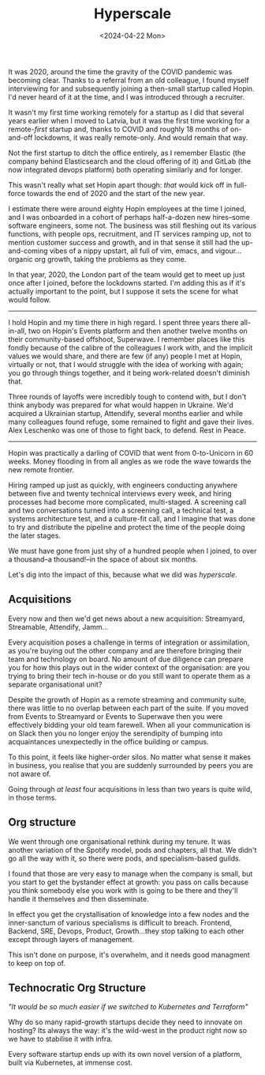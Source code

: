 #+TITLE: Hyperscale
#+DATE: <2024-04-22 Mon>
#+CATEGORY: startups

It was 2020, around the time the gravity of the COVID pandemic was becoming clear. Thanks to a referral from an old colleague, I found myself interviewing for and subsequently joining a then-small startup called Hopin. I'd never heard of it at the time, and I was introduced through a recruiter.

It wasn't my first time working remotely for a startup as I did that several years earlier when I moved to Latvia, but it was the first time working for a remote-/first/ startup and, thanks to COVID and roughly 18 months of on-and-off lockdowns, it was really remote-only. And would remain that way.

Not the first startup to ditch the office entirely, as I remember Elastic (the company behind Elasticsearch and the cloud offering of it) and GitLab (the now integrated devops platform) both operating similarly and for longer.

This wasn't really what set Hopin apart though: /that/ would kick off in full-force towards the end of 2020 and the start of the new year.

I estimate there were around eighty Hopin employees at the time I joined, and I was onboarded in a cohort of perhaps half-a-dozen new hires--some software engineers, some not. The business was still fleshing out its various functions, with people ops, recruitment, and IT services ramping up, not to mention customer success and growth, and in that sense it still had the up-and-coming vibes of a nippy upstart, all full of vim, emacs, and vigour... organic org growth, taking the problems as they come.

In that year, 2020, the London part of the team would get to meet up just once after I joined, before the lockdowns started. I'm adding this as if it's actually important to the point, but I suppose it sets the scene for what would follow.

-----

I hold Hopin and my time there in high regard. I spent three years there all-in-all, two on Hopin's Events platform and then another twelve months on their community-based offshoot, Superwave. I remember places like this fondly because of the calibre of the colleagues I work with, and the implicit values we would share, and there are few (if any) people I met at Hopin, virtually or not, that I would struggle with the idea of working with again; you go through things together, and it being work-related doesn't diminish that.

Three rounds of layoffs were incredibly tough to contend with, but I don't think anybody was prepared for what would happen in Ukraine. We'd acquired a Ukrainian startup, Attendify, several months earlier and while many colleagues found refuge, some remained to fight and gave their lives. Alex Leschenko was one of those to fight back, to defend. Rest in Peace.

-----

Hopin was practically a darling of COVID that went from 0-to-Unicorn in 60 weeks. Money flooding in from all angles as we rode the wave towards the new remote frontier.

Hiring ramped up just as quickly, with engineers conducting anywhere between five and twenty technical interviews every week, and hiring processes had become more complicated, multi-staged. A screening call and two conversations turned into a screening call, a technical test, a systems architecture test, and a culture-fit call, and I imagine that was done to try and distribute the pipeline and protect the time of the people doing the later stages.

We must have gone from just shy of a hundred people when I joined, to over a thousand--a thousand!--in the space of about six months.

Let's dig into the impact of this, because what we did was /hyperscale/.

** Acquisitions

Every now and then we'd get news about a new acquisition: Streamyard, Streamable, Attendify, Jamm...

Every acquisition poses a challenge in terms of integration or assimilation, as you're buying out the other company and are therefore bringing their team and technology on board. No amount of due diligence can prepare you for how this plays out in the wider context of the organisation: are you trying to bring their tech in-house or do you still want to operate them as a separate organisational unit?

Despite the growth of Hopin as a remote streaming and community suite, there was little to no overlap between each part of the suite. If you moved from Events to Streamyard or Events to Superwave then you were effectively bidding your old team farewell. When all your communication is on Slack then you no longer enjoy the serendipity of bumping into acquaintances unexpectedly in the office building or campus.

To this point, it feels like higher-order silos. No matter what sense it makes in business, you realise that you are suddenly surrounded by peers you are not aware of.

Going through /at least/ four acquisitions in less than two years is quite wild, in those terms.

** Org structure

We went through one organisational rethink during my tenure. It was another variation of the Spotify model, pods and chapters, all that. We didn't go all the way with it, so there were pods, and specialism-based guilds.

I found that those are very easy to manage when the company is small, but you start to get the bystander effect at growth: you pass on calls because you think somebody else you work with is going to be there and they'll handle it themselves and then disseminate.

In effect you get the crystallisation of knowledge into a few nodes and the inner-sanctum of various specialisms is difficult to breach. Frontend, Backend, SRE, Devops, Product, Growth...they stop talking to each other except through layers of management.

This isn't done on purpose, it's overwhelm, and it needs good managment to keep on top of.

** Technocratic Org Structure

/"It would be so much easier if we switched to Kubernetes and Terraform"/

Why do so many rapid-growth startups decide they need to innovate on hosting? Its always the way: it's the wild-west in the product right now so we have to stabilise it with infra.

Every software startup ends up with its own novel version of a platform, built via Kubernetes, at immense cost.
